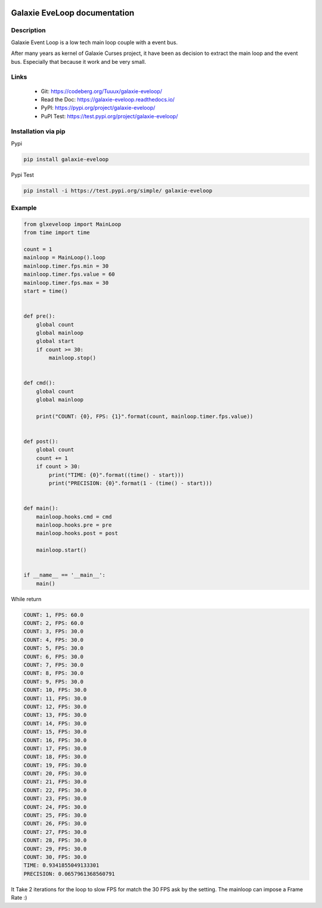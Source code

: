 .. image:: https://img.shields.io/badge/License-WTFPL-brightgreen.svg
   :target: http://www.wtfpl.net/about/
   :alt: License: WTFPL
.. image:: https://readthedocs.org/projects/galaxie-eveloop/badge/?version=latest
  :target: https://galaxie-eveloop.readthedocs.io/en/latest/?badge=latest
  :alt: Documentation Status

=============================
Galaxie EveLoop documentation
=============================
.. figure::  https://galaxie-curses.readthedocs.io/_images/logo_galaxie.png
   :align:   center

Description
-----------
Galaxie Event Loop is a low tech main loop couple with a event bus.

After many years as kernel of Galaxie Curses project, it have been as decision to extract the main loop and the event bus.
Especially that because it work and be very small.


Links
-----
 * Git: https://codeberg.org/Tuuux/galaxie-eveloop/
 * Read the Doc: https://galaxie-eveloop.readthedocs.io/
 * PyPI: https://pypi.org/project/galaxie-eveloop/
 * PuPI Test: https://test.pypi.org/project/galaxie-eveloop/

Installation via pip
--------------------
Pypi

.. code:: bash

  pip install galaxie-eveloop

Pypi Test

.. code:: bash

  pip install -i https://test.pypi.org/simple/ galaxie-eveloop

Example
-------

.. code:: python

  from glxeveloop import MainLoop
  from time import time

  count = 1
  mainloop = MainLoop().loop
  mainloop.timer.fps.min = 30
  mainloop.timer.fps.value = 60
  mainloop.timer.fps.max = 30
  start = time()


  def pre():
      global count
      global mainloop
      global start
      if count >= 30:
          mainloop.stop()


  def cmd():
      global count
      global mainloop

      print("COUNT: {0}, FPS: {1}".format(count, mainloop.timer.fps.value))


  def post():
      global count
      count += 1
      if count > 30:
          print("TIME: {0}".format((time() - start)))
          print("PRECISION: {0}".format(1 - (time() - start)))


  def main():
      mainloop.hooks.cmd = cmd
      mainloop.hooks.pre = pre
      mainloop.hooks.post = post

      mainloop.start()


  if __name__ == '__main__':
      main()

While return

.. code:: shell

  COUNT: 1, FPS: 60.0
  COUNT: 2, FPS: 60.0
  COUNT: 3, FPS: 30.0
  COUNT: 4, FPS: 30.0
  COUNT: 5, FPS: 30.0
  COUNT: 6, FPS: 30.0
  COUNT: 7, FPS: 30.0
  COUNT: 8, FPS: 30.0
  COUNT: 9, FPS: 30.0
  COUNT: 10, FPS: 30.0
  COUNT: 11, FPS: 30.0
  COUNT: 12, FPS: 30.0
  COUNT: 13, FPS: 30.0
  COUNT: 14, FPS: 30.0
  COUNT: 15, FPS: 30.0
  COUNT: 16, FPS: 30.0
  COUNT: 17, FPS: 30.0
  COUNT: 18, FPS: 30.0
  COUNT: 19, FPS: 30.0
  COUNT: 20, FPS: 30.0
  COUNT: 21, FPS: 30.0
  COUNT: 22, FPS: 30.0
  COUNT: 23, FPS: 30.0
  COUNT: 24, FPS: 30.0
  COUNT: 25, FPS: 30.0
  COUNT: 26, FPS: 30.0
  COUNT: 27, FPS: 30.0
  COUNT: 28, FPS: 30.0
  COUNT: 29, FPS: 30.0
  COUNT: 30, FPS: 30.0
  TIME: 0.9341855049133301
  PRECISION: 0.0657961368560791

It Take 2 iterations for the loop to slow FPS for match the 30 FPS ask by the setting.
The mainloop can impose a Frame Rate :)